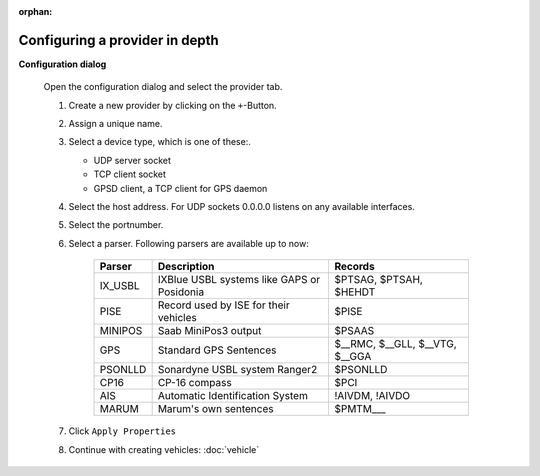 :orphan:

===============================
Configuring a provider in depth
===============================

**Configuration dialog**

  Open the configuration dialog and select the provider tab.

  .. index:: Provider; in depth

  .. image:: _static/config_provider.png
      :align: center

  #. Create a new provider by clicking on the ``+``-Button.
  #. Assign a unique name.
  #. Select a device type, which is one of these:.

     * UDP server socket
     * TCP client socket
     * GPSD client, a TCP client for GPS daemon
  
  #. Select the host address. For UDP sockets 0.0.0.0 listens on any available interfaces.
  #. Select the portnumber.
  #. Select a parser. Following parsers are available up to now:

        ==========  ==========================================================  ============================= 
        Parser      Description                                                 Records
        ==========  ==========================================================  =============================
        IX_USBL     IXBlue USBL systems like GAPS or Posidonia                  $PTSAG, $PTSAH, $HEHDT
        PISE        Record used by ISE for their vehicles                       $PISE
        MINIPOS     Saab MiniPos3 output                                        $PSAAS
        GPS         Standard GPS Sentences                                      $__RMC, $__GLL, $__VTG, $__GGA
        PSONLLD     Sonardyne USBL system Ranger2                               $PSONLLD
        CP16        CP-16 compass                                               $PCI
        AIS         Automatic Identification System                             !AIVDM, !AIVDO
        MARUM       Marum's own sentences                                       $PMTM___
        ==========  ==========================================================  =============================
    
  #. Click  ``Apply Properties``
  #. Continue with creating vehicles:  :doc:`vehicle`
